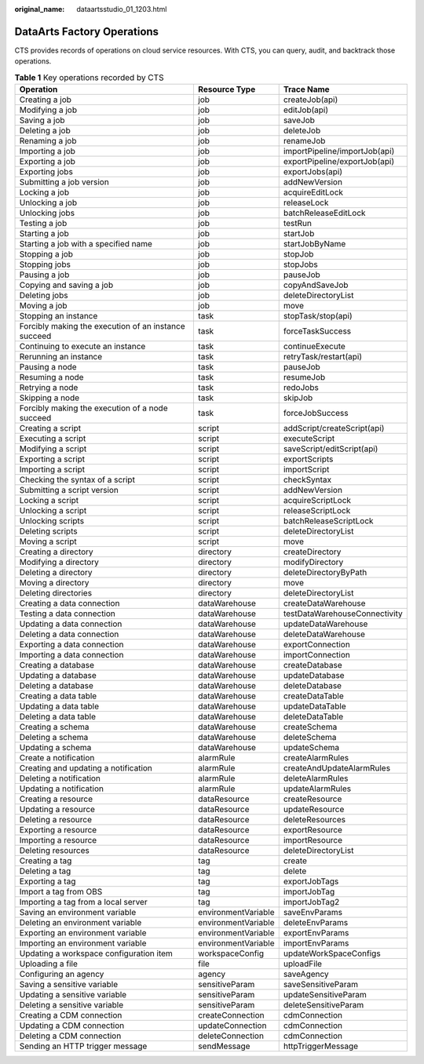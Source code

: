 :original_name: dataartsstudio_01_1203.html

.. _dataartsstudio_01_1203:

DataArts Factory Operations
===========================

CTS provides records of operations on cloud service resources. With CTS, you can query, audit, and backtrack those operations.

.. table:: **Table 1** Key operations recorded by CTS

   +------------------------------------------------------+---------------------+-------------------------------+
   | Operation                                            | Resource Type       | Trace Name                    |
   +======================================================+=====================+===============================+
   | Creating a job                                       | job                 | createJob(api)                |
   +------------------------------------------------------+---------------------+-------------------------------+
   | Modifying a job                                      | job                 | editJob(api)                  |
   +------------------------------------------------------+---------------------+-------------------------------+
   | Saving a job                                         | job                 | saveJob                       |
   +------------------------------------------------------+---------------------+-------------------------------+
   | Deleting a job                                       | job                 | deleteJob                     |
   +------------------------------------------------------+---------------------+-------------------------------+
   | Renaming a job                                       | job                 | renameJob                     |
   +------------------------------------------------------+---------------------+-------------------------------+
   | Importing a job                                      | job                 | importPipeline/importJob(api) |
   +------------------------------------------------------+---------------------+-------------------------------+
   | Exporting a job                                      | job                 | exportPipeline/exportJob(api) |
   +------------------------------------------------------+---------------------+-------------------------------+
   | Exporting jobs                                       | job                 | exportJobs(api)               |
   +------------------------------------------------------+---------------------+-------------------------------+
   | Submitting a job version                             | job                 | addNewVersion                 |
   +------------------------------------------------------+---------------------+-------------------------------+
   | Locking a job                                        | job                 | acquireEditLock               |
   +------------------------------------------------------+---------------------+-------------------------------+
   | Unlocking a job                                      | job                 | releaseLock                   |
   +------------------------------------------------------+---------------------+-------------------------------+
   | Unlocking jobs                                       | job                 | batchReleaseEditLock          |
   +------------------------------------------------------+---------------------+-------------------------------+
   | Testing a job                                        | job                 | testRun                       |
   +------------------------------------------------------+---------------------+-------------------------------+
   | Starting a job                                       | job                 | startJob                      |
   +------------------------------------------------------+---------------------+-------------------------------+
   | Starting a job with a specified name                 | job                 | startJobByName                |
   +------------------------------------------------------+---------------------+-------------------------------+
   | Stopping a job                                       | job                 | stopJob                       |
   +------------------------------------------------------+---------------------+-------------------------------+
   | Stopping jobs                                        | job                 | stopJobs                      |
   +------------------------------------------------------+---------------------+-------------------------------+
   | Pausing a job                                        | job                 | pauseJob                      |
   +------------------------------------------------------+---------------------+-------------------------------+
   | Copying and saving a job                             | job                 | copyAndSaveJob                |
   +------------------------------------------------------+---------------------+-------------------------------+
   | Deleting jobs                                        | job                 | deleteDirectoryList           |
   +------------------------------------------------------+---------------------+-------------------------------+
   | Moving a job                                         | job                 | move                          |
   +------------------------------------------------------+---------------------+-------------------------------+
   | Stopping an instance                                 | task                | stopTask/stop(api)            |
   +------------------------------------------------------+---------------------+-------------------------------+
   | Forcibly making the execution of an instance succeed | task                | forceTaskSuccess              |
   +------------------------------------------------------+---------------------+-------------------------------+
   | Continuing to execute an instance                    | task                | continueExecute               |
   +------------------------------------------------------+---------------------+-------------------------------+
   | Rerunning an instance                                | task                | retryTask/restart(api)        |
   +------------------------------------------------------+---------------------+-------------------------------+
   | Pausing a node                                       | task                | pauseJob                      |
   +------------------------------------------------------+---------------------+-------------------------------+
   | Resuming a node                                      | task                | resumeJob                     |
   +------------------------------------------------------+---------------------+-------------------------------+
   | Retrying a node                                      | task                | redoJobs                      |
   +------------------------------------------------------+---------------------+-------------------------------+
   | Skipping a node                                      | task                | skipJob                       |
   +------------------------------------------------------+---------------------+-------------------------------+
   | Forcibly making the execution of a node succeed      | task                | forceJobSuccess               |
   +------------------------------------------------------+---------------------+-------------------------------+
   | Creating a script                                    | script              | addScript/createScript(api)   |
   +------------------------------------------------------+---------------------+-------------------------------+
   | Executing a script                                   | script              | executeScript                 |
   +------------------------------------------------------+---------------------+-------------------------------+
   | Modifying a script                                   | script              | saveScript/editScript(api)    |
   +------------------------------------------------------+---------------------+-------------------------------+
   | Exporting a script                                   | script              | exportScripts                 |
   +------------------------------------------------------+---------------------+-------------------------------+
   | Importing a script                                   | script              | importScript                  |
   +------------------------------------------------------+---------------------+-------------------------------+
   | Checking the syntax of a script                      | script              | checkSyntax                   |
   +------------------------------------------------------+---------------------+-------------------------------+
   | Submitting a script version                          | script              | addNewVersion                 |
   +------------------------------------------------------+---------------------+-------------------------------+
   | Locking a script                                     | script              | acquireScriptLock             |
   +------------------------------------------------------+---------------------+-------------------------------+
   | Unlocking a script                                   | script              | releaseScriptLock             |
   +------------------------------------------------------+---------------------+-------------------------------+
   | Unlocking scripts                                    | script              | batchReleaseScriptLock        |
   +------------------------------------------------------+---------------------+-------------------------------+
   | Deleting scripts                                     | script              | deleteDirectoryList           |
   +------------------------------------------------------+---------------------+-------------------------------+
   | Moving a script                                      | script              | move                          |
   +------------------------------------------------------+---------------------+-------------------------------+
   | Creating a directory                                 | directory           | createDirectory               |
   +------------------------------------------------------+---------------------+-------------------------------+
   | Modifying a directory                                | directory           | modifyDirectory               |
   +------------------------------------------------------+---------------------+-------------------------------+
   | Deleting a directory                                 | directory           | deleteDirectoryByPath         |
   +------------------------------------------------------+---------------------+-------------------------------+
   | Moving a directory                                   | directory           | move                          |
   +------------------------------------------------------+---------------------+-------------------------------+
   | Deleting directories                                 | directory           | deleteDirectoryList           |
   +------------------------------------------------------+---------------------+-------------------------------+
   | Creating a data connection                           | dataWarehouse       | createDataWarehouse           |
   +------------------------------------------------------+---------------------+-------------------------------+
   | Testing a data connection                            | dataWarehouse       | testDataWarehouseConnectivity |
   +------------------------------------------------------+---------------------+-------------------------------+
   | Updating a data connection                           | dataWarehouse       | updateDataWarehouse           |
   +------------------------------------------------------+---------------------+-------------------------------+
   | Deleting a data connection                           | dataWarehouse       | deleteDataWarehouse           |
   +------------------------------------------------------+---------------------+-------------------------------+
   | Exporting a data connection                          | dataWarehouse       | exportConnection              |
   +------------------------------------------------------+---------------------+-------------------------------+
   | Importing a data connection                          | dataWarehouse       | importConnection              |
   +------------------------------------------------------+---------------------+-------------------------------+
   | Creating a database                                  | dataWarehouse       | createDatabase                |
   +------------------------------------------------------+---------------------+-------------------------------+
   | Updating a database                                  | dataWarehouse       | updateDatabase                |
   +------------------------------------------------------+---------------------+-------------------------------+
   | Deleting a database                                  | dataWarehouse       | deleteDatabase                |
   +------------------------------------------------------+---------------------+-------------------------------+
   | Creating a data table                                | dataWarehouse       | createDataTable               |
   +------------------------------------------------------+---------------------+-------------------------------+
   | Updating a data table                                | dataWarehouse       | updateDataTable               |
   +------------------------------------------------------+---------------------+-------------------------------+
   | Deleting a data table                                | dataWarehouse       | deleteDataTable               |
   +------------------------------------------------------+---------------------+-------------------------------+
   | Creating a schema                                    | dataWarehouse       | createSchema                  |
   +------------------------------------------------------+---------------------+-------------------------------+
   | Deleting a schema                                    | dataWarehouse       | deleteSchema                  |
   +------------------------------------------------------+---------------------+-------------------------------+
   | Updating a schema                                    | dataWarehouse       | updateSchema                  |
   +------------------------------------------------------+---------------------+-------------------------------+
   | Create a notification                                | alarmRule           | createAlarmRules              |
   +------------------------------------------------------+---------------------+-------------------------------+
   | Creating and updating a notification                 | alarmRule           | createAndUpdateAlarmRules     |
   +------------------------------------------------------+---------------------+-------------------------------+
   | Deleting a notification                              | alarmRule           | deleteAlarmRules              |
   +------------------------------------------------------+---------------------+-------------------------------+
   | Updating a notification                              | alarmRule           | updateAlarmRules              |
   +------------------------------------------------------+---------------------+-------------------------------+
   | Creating a resource                                  | dataResource        | createResource                |
   +------------------------------------------------------+---------------------+-------------------------------+
   | Updating a resource                                  | dataResource        | updateResource                |
   +------------------------------------------------------+---------------------+-------------------------------+
   | Deleting a resource                                  | dataResource        | deleteResources               |
   +------------------------------------------------------+---------------------+-------------------------------+
   | Exporting a resource                                 | dataResource        | exportResource                |
   +------------------------------------------------------+---------------------+-------------------------------+
   | Importing a resource                                 | dataResource        | importResource                |
   +------------------------------------------------------+---------------------+-------------------------------+
   | Deleting resources                                   | dataResource        | deleteDirectoryList           |
   +------------------------------------------------------+---------------------+-------------------------------+
   | Creating a tag                                       | tag                 | create                        |
   +------------------------------------------------------+---------------------+-------------------------------+
   | Deleting a tag                                       | tag                 | delete                        |
   +------------------------------------------------------+---------------------+-------------------------------+
   | Exporting a tag                                      | tag                 | exportJobTags                 |
   +------------------------------------------------------+---------------------+-------------------------------+
   | Import a tag from OBS                                | tag                 | importJobTag                  |
   +------------------------------------------------------+---------------------+-------------------------------+
   | Importing a tag from a local server                  | tag                 | importJobTag2                 |
   +------------------------------------------------------+---------------------+-------------------------------+
   | Saving an environment variable                       | environmentVariable | saveEnvParams                 |
   +------------------------------------------------------+---------------------+-------------------------------+
   | Deleting an environment variable                     | environmentVariable | deleteEnvParams               |
   +------------------------------------------------------+---------------------+-------------------------------+
   | Exporting an environment variable                    | environmentVariable | exportEnvParams               |
   +------------------------------------------------------+---------------------+-------------------------------+
   | Importing an environment variable                    | environmentVariable | importEnvParams               |
   +------------------------------------------------------+---------------------+-------------------------------+
   | Updating a workspace configuration item              | workspaceConfig     | updateWorkSpaceConfigs        |
   +------------------------------------------------------+---------------------+-------------------------------+
   | Uploading a file                                     | file                | uploadFile                    |
   +------------------------------------------------------+---------------------+-------------------------------+
   | Configuring an agency                                | agency              | saveAgency                    |
   +------------------------------------------------------+---------------------+-------------------------------+
   | Saving a sensitive variable                          | sensitiveParam      | saveSensitiveParam            |
   +------------------------------------------------------+---------------------+-------------------------------+
   | Updating a sensitive variable                        | sensitiveParam      | updateSensitiveParam          |
   +------------------------------------------------------+---------------------+-------------------------------+
   | Deleting a sensitive variable                        | sensitiveParam      | deleteSensitiveParam          |
   +------------------------------------------------------+---------------------+-------------------------------+
   | Creating a CDM connection                            | createConnection    | cdmConnection                 |
   +------------------------------------------------------+---------------------+-------------------------------+
   | Updating a CDM connection                            | updateConnection    | cdmConnection                 |
   +------------------------------------------------------+---------------------+-------------------------------+
   | Deleting a CDM connection                            | deleteConnection    | cdmConnection                 |
   +------------------------------------------------------+---------------------+-------------------------------+
   | Sending an HTTP trigger message                      | sendMessage         | httpTriggerMessage            |
   +------------------------------------------------------+---------------------+-------------------------------+
